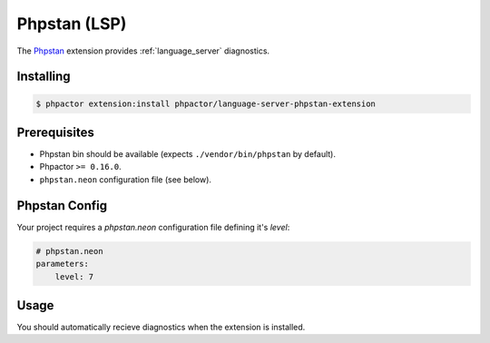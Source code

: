 Phpstan (LSP)
=============

.. github-link:: phpactor/language-server-phpstan-extension

The `Phpstan <https://phpstan.org/>`_ extension provides :ref:`language_server` diagnostics.

Installing
----------


.. code:: bash

    $ phpactor extension:install phpactor/language-server-phpstan-extension

Prerequisites
-------------

- Phpstan bin should be available (expects ``./vendor/bin/phpstan`` by default).
- Phpactor ``>= 0.16.0``.
- ``phpstan.neon`` configuration file (see below).

Phpstan Config
--------------

Your project requires a `phpstan.neon` configuration file defining it's
`level`:

.. code-block::

    # phpstan.neon
    parameters:
        level: 7

Usage
-----

You should automatically recieve diagnostics when the extension is installed.
